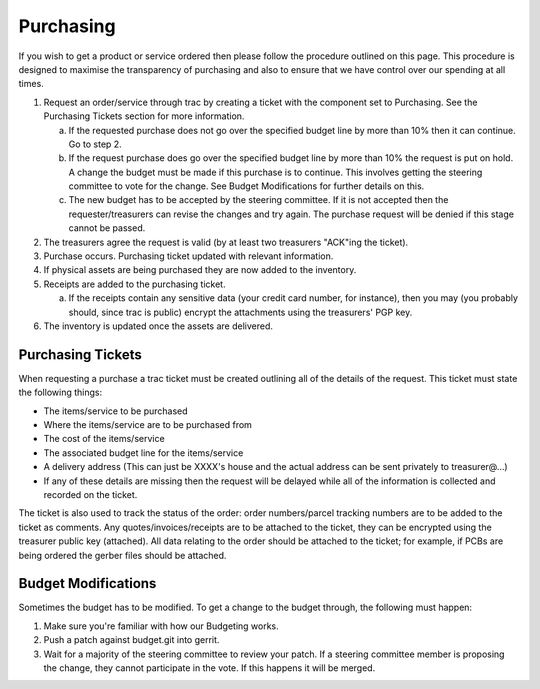 Purchasing
----------

If you wish to get a product or service ordered then please follow the
procedure outlined on this page. This procedure is designed to maximise the
transparency of purchasing and also to ensure that we have control over our
spending at all times.

1. Request an order/service through trac by creating a ticket with the
   component set to Purchasing. See the Purchasing Tickets section for more
   information.

   a. If the requested purchase does not go over the specified budget line by
      more than 10% then it can continue. Go to step 2.
   b. If the request purchase does go over the specified budget line by more
      than 10% the request is put on hold. A change the budget must be made if
      this purchase is to continue. This involves getting the steering
      committee to vote for the change. See Budget Modifications for further
      details on this.
   c. The new budget has to be accepted by the steering committee. If it is not
      accepted then the requester/treasurers can revise the changes and try
      again. The purchase request will be denied if this stage cannot be
      passed.

2. The treasurers agree the request is valid (by at least two treasurers
   "ACK"ing the ticket).

3. Purchase occurs. Purchasing ticket updated with relevant information.

4. If physical assets are being purchased they are now added to the inventory.

5. Receipts are added to the purchasing ticket.

   a. If the receipts contain any sensitive data (your credit card number, for
      instance), then you may (you probably should, since trac is public)
      encrypt the attachments using the treasurers' PGP key.

6. The inventory is updated once the assets are delivered.

Purchasing Tickets
~~~~~~~~~~~~~~~~~~

When requesting a purchase a trac ticket must be created outlining all of the
details of the request. This ticket must state the following things:

- The items/service to be purchased
- Where the items/service are to be purchased from
- The cost of the items/service
- The associated budget line for the items/service
- A delivery address (This can just be XXXX's house and the actual address can
  be sent privately to treasurer@…)
- If any of these details are missing then the request will be delayed while
  all of the information is collected and recorded on the ticket.

The ticket is also used to track the status of the order: order numbers/parcel
tracking numbers are to be added to the ticket as comments. Any
quotes/invoices/receipts are to be attached to the ticket, they can be
encrypted using the treasurer public key (attached). All data relating to the
order should be attached to the ticket; for example, if PCBs are being ordered
the gerber files should be attached.

Budget Modifications
~~~~~~~~~~~~~~~~~~~~

Sometimes the budget has to be modified. To get a change to the budget through,
the following must happen:

1. Make sure you're familiar with how our Budgeting works.
2. Push a patch against budget.git into gerrit.
3. Wait for a majority of the steering committee to review your patch. If a
   steering committee member is proposing the change, they cannot participate
   in the vote. If this happens it will be merged.
